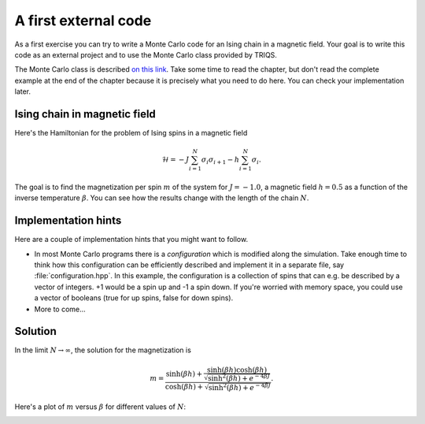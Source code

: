 
A first external code
=====================

.. highlight:: c

As a first exercise you can try to write a Monte Carlo code
for an Ising chain in a magnetic field. Your goal is to
write this code as an external project and to use the
Monte Carlo class provided by TRIQS.

The Monte Carlo class is described `on this link <../mctools/contents.html>`_.
Take some time to read the chapter, but don't read the complete example
at the end of the chapter because it is precisely what you need to
do here. You can check your implementation later.

Ising chain in magnetic field
-----------------------------

Here's the Hamiltonian for the problem of Ising spins in a magnetic field

.. math::

  \mathcal{H} = -J \sum_{i=1}^N \sigma_i \sigma_{i+1} - h \sum_{i=1}^N \sigma_i.

The goal is to find the magnetization per spin :math:`m` of the system for 
:math:`J = -1.0`, a magnetic field :math:`h = 0.5` as a function of
the inverse temperature :math:`\beta`. You can see how the results
change with the length of the chain :math:`N`.

Implementation hints
--------------------

Here are a couple of implementation hints that you might want to follow.

* In most Monte Carlo programs there is a *configuration* which is modified
  along the simulation. Take enough time to think how this configuration
  can be efficiently described and implement it in a separate file, say
  :file:`configuration.hpp`. In this example, the configuration is a
  collection of spins that can e.g. be described by a vector of integers.
  +1 would be a spin up and -1 a spin down. If you're worried with memory
  space, you could use a vector of booleans (true for up spins, false for
  down spins).

* More to come...


Solution
--------

In the limit :math:`N \rightarrow \infty`, the solution for the magnetization
is

.. math::

  m = \frac{\sinh(\beta h) + \frac{\sinh(\beta h)\cosh(\beta h)}{\sqrt{\sinh^2(\beta h) + e^{-4\beta J}}}}
           {\cosh(\beta h) + \sqrt{\sinh^2(\beta h) + e^{-4\beta J}}}.

Here's a plot of :math:`m` versus :math:`\beta` for different values of :math:`N`:

.. image:: m_vs_beta.png
   :width: 700
   :align: center

